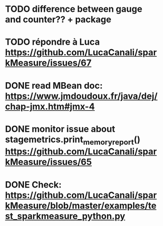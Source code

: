 * TODO difference between gauge and counter?? + package
* TODO répondre à Luca https://github.com/LucaCanali/sparkMeasure/issues/67
* DONE read MBean doc: https://www.jmdoudoux.fr/java/dej/chap-jmx.htm#jmx-4
* DONE monitor issue about stagemetrics.print_memory_report()  https://github.com/LucaCanali/sparkMeasure/issues/65
* DONE Check: https://github.com/LucaCanali/sparkMeasure/blob/master/examples/test_sparkmeasure_python.py
